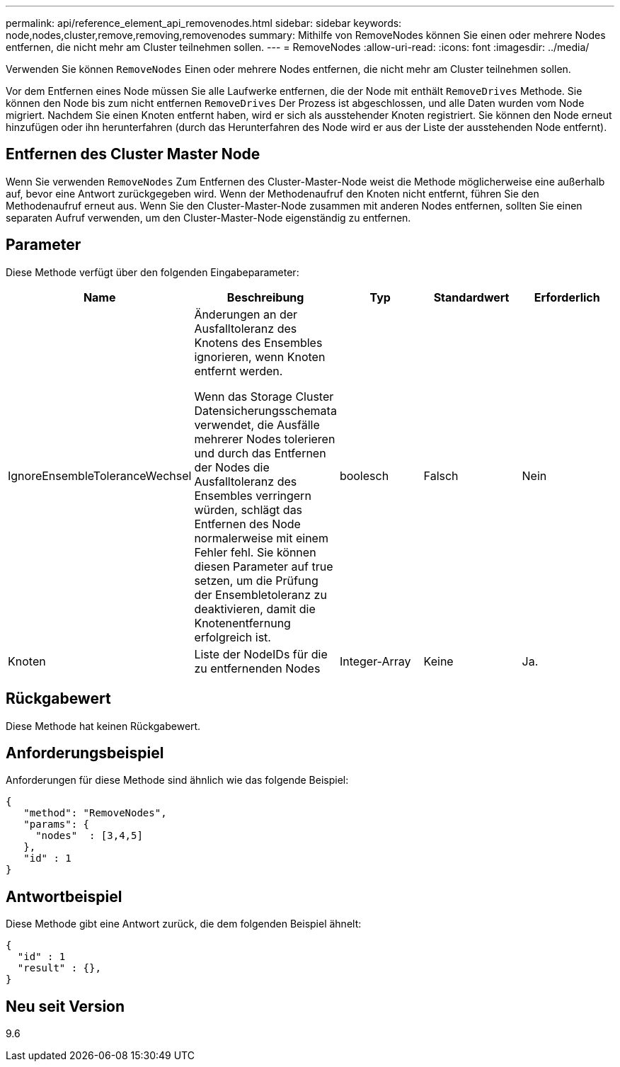 ---
permalink: api/reference_element_api_removenodes.html 
sidebar: sidebar 
keywords: node,nodes,cluster,remove,removing,removenodes 
summary: Mithilfe von RemoveNodes können Sie einen oder mehrere Nodes entfernen, die nicht mehr am Cluster teilnehmen sollen. 
---
= RemoveNodes
:allow-uri-read: 
:icons: font
:imagesdir: ../media/


[role="lead"]
Verwenden Sie können `RemoveNodes` Einen oder mehrere Nodes entfernen, die nicht mehr am Cluster teilnehmen sollen.

Vor dem Entfernen eines Node müssen Sie alle Laufwerke entfernen, die der Node mit enthält `RemoveDrives` Methode. Sie können den Node bis zum nicht entfernen `RemoveDrives` Der Prozess ist abgeschlossen, und alle Daten wurden vom Node migriert. Nachdem Sie einen Knoten entfernt haben, wird er sich als ausstehender Knoten registriert. Sie können den Node erneut hinzufügen oder ihn herunterfahren (durch das Herunterfahren des Node wird er aus der Liste der ausstehenden Node entfernt).



== Entfernen des Cluster Master Node

Wenn Sie verwenden `RemoveNodes` Zum Entfernen des Cluster-Master-Node weist die Methode möglicherweise eine außerhalb auf, bevor eine Antwort zurückgegeben wird. Wenn der Methodenaufruf den Knoten nicht entfernt, führen Sie den Methodenaufruf erneut aus. Wenn Sie den Cluster-Master-Node zusammen mit anderen Nodes entfernen, sollten Sie einen separaten Aufruf verwenden, um den Cluster-Master-Node eigenständig zu entfernen.



== Parameter

Diese Methode verfügt über den folgenden Eingabeparameter:

|===
| Name | Beschreibung | Typ | Standardwert | Erforderlich 


 a| 
IgnoreEnsembleToleranceWechsel
 a| 
Änderungen an der Ausfalltoleranz des Knotens des Ensembles ignorieren, wenn Knoten entfernt werden.

Wenn das Storage Cluster Datensicherungsschemata verwendet, die Ausfälle mehrerer Nodes tolerieren und durch das Entfernen der Nodes die Ausfalltoleranz des Ensembles verringern würden, schlägt das Entfernen des Node normalerweise mit einem Fehler fehl. Sie können diesen Parameter auf true setzen, um die Prüfung der Ensembletoleranz zu deaktivieren, damit die Knotenentfernung erfolgreich ist.
 a| 
boolesch
 a| 
Falsch
 a| 
Nein



 a| 
Knoten
 a| 
Liste der NodeIDs für die zu entfernenden Nodes
 a| 
Integer-Array
 a| 
Keine
 a| 
Ja.

|===


== Rückgabewert

Diese Methode hat keinen Rückgabewert.



== Anforderungsbeispiel

Anforderungen für diese Methode sind ähnlich wie das folgende Beispiel:

[listing]
----
{
   "method": "RemoveNodes",
   "params": {
     "nodes"  : [3,4,5]
   },
   "id" : 1
}
----


== Antwortbeispiel

Diese Methode gibt eine Antwort zurück, die dem folgenden Beispiel ähnelt:

[listing]
----
{
  "id" : 1
  "result" : {},
}
----


== Neu seit Version

9.6
